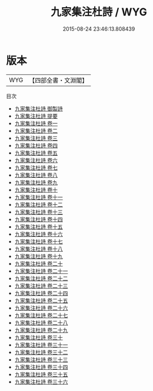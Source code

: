 #+TITLE: 九家集注杜詩 / WYG
#+DATE: 2015-08-24 23:46:13.808439
* 版本
 |       WYG|【四部全書・文淵閣】|
目次
 - [[file:KR4c0015_000.txt::000-1a][九家集注杜詩 御製詩]]
 - [[file:KR4c0015_000.txt::000-3a][九家集注杜詩 提要]]
 - [[file:KR4c0015_001.txt::001-1a][九家集注杜詩 卷一]]
 - [[file:KR4c0015_002.txt::002-1a][九家集注杜詩 卷二]]
 - [[file:KR4c0015_003.txt::003-1a][九家集注杜詩 卷三]]
 - [[file:KR4c0015_004.txt::004-1a][九家集注杜詩 卷四]]
 - [[file:KR4c0015_005.txt::005-1a][九家集注杜詩 卷五]]
 - [[file:KR4c0015_006.txt::006-1a][九家集注杜詩 卷六]]
 - [[file:KR4c0015_007.txt::007-1a][九家集注杜詩 卷七]]
 - [[file:KR4c0015_008.txt::008-1a][九家集注杜詩 卷八]]
 - [[file:KR4c0015_009.txt::009-1a][九家集注杜詩 卷九]]
 - [[file:KR4c0015_010.txt::010-1a][九家集注杜詩 卷十]]
 - [[file:KR4c0015_011.txt::011-1a][九家集注杜詩 卷十一]]
 - [[file:KR4c0015_012.txt::012-1a][九家集注杜詩 卷十二]]
 - [[file:KR4c0015_013.txt::013-1a][九家集注杜詩 卷十三]]
 - [[file:KR4c0015_014.txt::014-1a][九家集注杜詩 卷十四]]
 - [[file:KR4c0015_015.txt::015-1a][九家集注杜詩 卷十五]]
 - [[file:KR4c0015_016.txt::016-1a][九家集注杜詩 卷十六]]
 - [[file:KR4c0015_017.txt::017-1a][九家集注杜詩 卷十七]]
 - [[file:KR4c0015_018.txt::018-1a][九家集注杜詩 卷十八]]
 - [[file:KR4c0015_019.txt::019-1a][九家集注杜詩 卷十九]]
 - [[file:KR4c0015_020.txt::020-1a][九家集注杜詩 卷二十]]
 - [[file:KR4c0015_021.txt::021-1a][九家集注杜詩 卷二十一]]
 - [[file:KR4c0015_022.txt::022-1a][九家集注杜詩 卷二十二]]
 - [[file:KR4c0015_023.txt::023-1a][九家集注杜詩 卷二十三]]
 - [[file:KR4c0015_024.txt::024-1a][九家集注杜詩 卷二十四]]
 - [[file:KR4c0015_025.txt::025-1a][九家集注杜詩 卷二十五]]
 - [[file:KR4c0015_026.txt::026-1a][九家集注杜詩 卷二十六]]
 - [[file:KR4c0015_027.txt::027-1a][九家集注杜詩 卷二十七]]
 - [[file:KR4c0015_028.txt::028-1a][九家集注杜詩 卷二十八]]
 - [[file:KR4c0015_029.txt::029-1a][九家集注杜詩 卷二十九]]
 - [[file:KR4c0015_030.txt::030-1a][九家集注杜詩 卷三十]]
 - [[file:KR4c0015_031.txt::031-1a][九家集注杜詩 卷三十一]]
 - [[file:KR4c0015_032.txt::032-1a][九家集注杜詩 卷三十二]]
 - [[file:KR4c0015_033.txt::033-1a][九家集注杜詩 卷三十三]]
 - [[file:KR4c0015_034.txt::034-1a][九家集注杜詩 卷三十四]]
 - [[file:KR4c0015_035.txt::035-1a][九家集注杜詩 卷三十五]]
 - [[file:KR4c0015_036.txt::036-1a][九家集注杜詩 卷三十六]]
